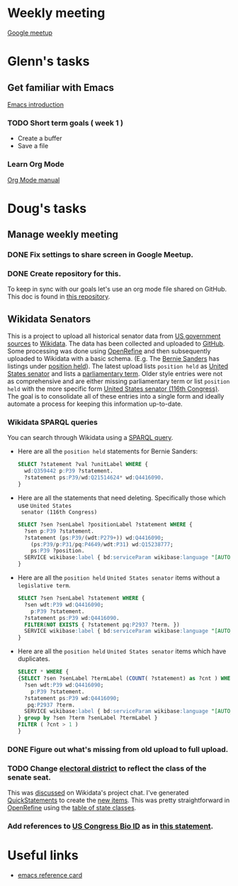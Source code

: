 * Weekly meeting
  SCHEDULED: <2020-11-01 Sun 09:00 +1w>
  :PROPERTIES:
  :ID:       50F4FB7A-752E-4C67-94D9-3FF43BF14183
  :END:
  [[https://meet.google.com/ody-sudr-hem][Google meetup]]

* Glenn's tasks
** Get familiar with Emacs
  [[info:Emacs][Emacs introduction]]

*** TODO Short term goals ( week 1 )
    DEADLINE: <2020-11-01 Sun>
    :PROPERTIES:
    :ID:       22EB1B14-53EA-4176-B875-2ACE0EC880FE
    :END:

  - Create a buffer
  - Save a file

*** Learn Org Mode
  [[info:org][Org Mode manual]]

  
* Doug's tasks
** Manage weekly meeting
*** DONE Fix settings to share screen in Google Meetup.

*** DONE Create repository for this.
    DEADLINE: <2020-10-26 Mon>
    :PROPERTIES:
    :ID:       897CEA32-164A-43A8-8268-5BC30AE2347C
    :END:
  To keep in sync with our goals let's use an org mode file shared on GitHub.  This doc is found in
  [[https://github.com/gitonthescene/task-checkin][this repository]].

** Wikidata Senators
  This is a project to upload all historical senator data from [[https://bioguideretro.congress.gov/][US government sources]] to [[https://www.wikidata.org/wiki/Wikidata:WikiProject_every_politician/United_States_of_America][Wikidata]].
  The data has been collected and uploaded to [[https://github.com/gitonthescene/wikidata/tree/master/every_politician/United_States_of_America/Senate][GitHub]].  Some processing was done using [[https://openrefine.org/documentation.html][OpenRefine]] and
  then subsequently uploaded to Wikidata with a basic schema.  (E.g. The [[https://www.wikidata.org/wiki/Q359442][Bernie Sanders]] has listings
  under [[https://www.wikidata.org/wiki/Q359442#Q359442$2E8E9668-A248-447D-A12D-EC8B8C34DF5C][position held]]).  The latest upload lists =position held= as [[https://www.wikidata.org/wiki/Q4416090][United States senator]] and lists a
  [[https://www.wikidata.org/wiki/Property:P2937][parliamentary term]].  Older style entries were not as comprehensive and are either missing
  parliamentary term or list =position held= with the more specific form [[https://www.wikidata.org/wiki/Q980774cl91][United States senator (116th
  Congress)]].  The goal is to consolidate all of these entries into a single form and ideally
  automate a process for keeping this information up-to-date.

*** Wikidata SPARQL queries
  You can search through Wikidata using a [[https://query.wikidata.org/][SPARQL query]].

  - Here are all the =position held= statements for Bernie Sanders:
    #+begin_src sql
    SELECT ?statement ?val ?unitLabel WHERE {
      wd:Q359442 p:P39 ?statement.
      ?statement ps:P39/wd:Q21514624* wd:Q4416090.
    }
    #+end_src
  - Here are all the statements that need deleting.  Specifically those which use =United States
    senator (116th Congress)=

    #+begin_src sql
    SELECT ?sen ?senLabel ?positionLabel ?statement WHERE {
      ?sen p:P39 ?statement.
      ?statement (ps:P39/(wdt:P279+)) wd:Q4416090;
        (ps:P39/p:P31/pq:P4649/wdt:P31) wd:Q15238777;
        ps:P39 ?position.
      SERVICE wikibase:label { bd:serviceParam wikibase:language "[AUTO_LANGUAGE],en". }
    }
    #+end_src

  - Here are all the =position held= =United States senator= items without a =legislative term=.
    #+begin_src sql
    SELECT ?sen ?senLabel ?statement WHERE {
      ?sen wdt:P39 wd:Q4416090;
        p:P39 ?statement.
      ?statement ps:P39 wd:Q4416090.
      FILTER(NOT EXISTS { ?statement pq:P2937 ?term. })
      SERVICE wikibase:label { bd:serviceParam wikibase:language "[AUTO_LANGUAGE],en". }
    }
    #+end_src
  - Here are all the =position held= =United States senator= items which have duplicates.
    #+begin_src sql
    SELECT * WHERE {
    {SELECT ?sen ?senLabel ?termLabel (COUNT( ?statement) as ?cnt ) WHERE {
      ?sen wdt:P39 wd:Q4416090;
        p:P39 ?statement.
      ?statement ps:P39 wd:Q4416090;
       pq:P2937 ?term.
      SERVICE wikibase:label { bd:serviceParam wikibase:language "[AUTO_LANGUAGE],en". }
    } group by ?sen ?term ?senLabel ?termLabel }
    FILTER ( ?cnt > 1 )
    }
    #+end_src

*** DONE Figure out what's missing from old upload to full upload.
    SCHEDULED: <2020-11-01 Sun>
    :PROPERTIES:
    :ID:       C0A20768-0E84-4E14-B5CE-061DC1F15215
    :END:
  
*** TODO Change [[https://www.wikidata.org/wiki/Property:P768][electoral district]] to reflect the class of the senate seat.
  This was [[https://www.wikidata.org/wiki/Wikidata:Project_chat#Representing_United_States_Senate_classes][discussed]] on Wikidata's project chat.  I've generated [[https://www.wikidata.org/wiki/Help:QuickStatements][QuickStatements]] to create the [[file:~/Anki/Anki-dm/wikidata/state-classes.qs][new
  items]].  This was pretty straightforward in [[https://openrefine.org/documentation.html][OpenRefine]] using the [[https://github.com/gitonthescene/wikidata/blob/master/every_politician/United_States_of_America/Senate/stateclasses.tsv][table of state classes]].

*** Add references to [[https://www.wikidata.org/wiki/Property:P1157][US Congress Bio ID]] as in [[https://www.wikidata.org/wiki/Q5235859#Q5235859$6D31F8C0-F6C1-4289-A5AF-2001BBC64161][this statement]].

* Useful links
  - [[https://www.gnu.org/software/emacs/refcards/pdf/refcard.pdf][emacs reference card]]
